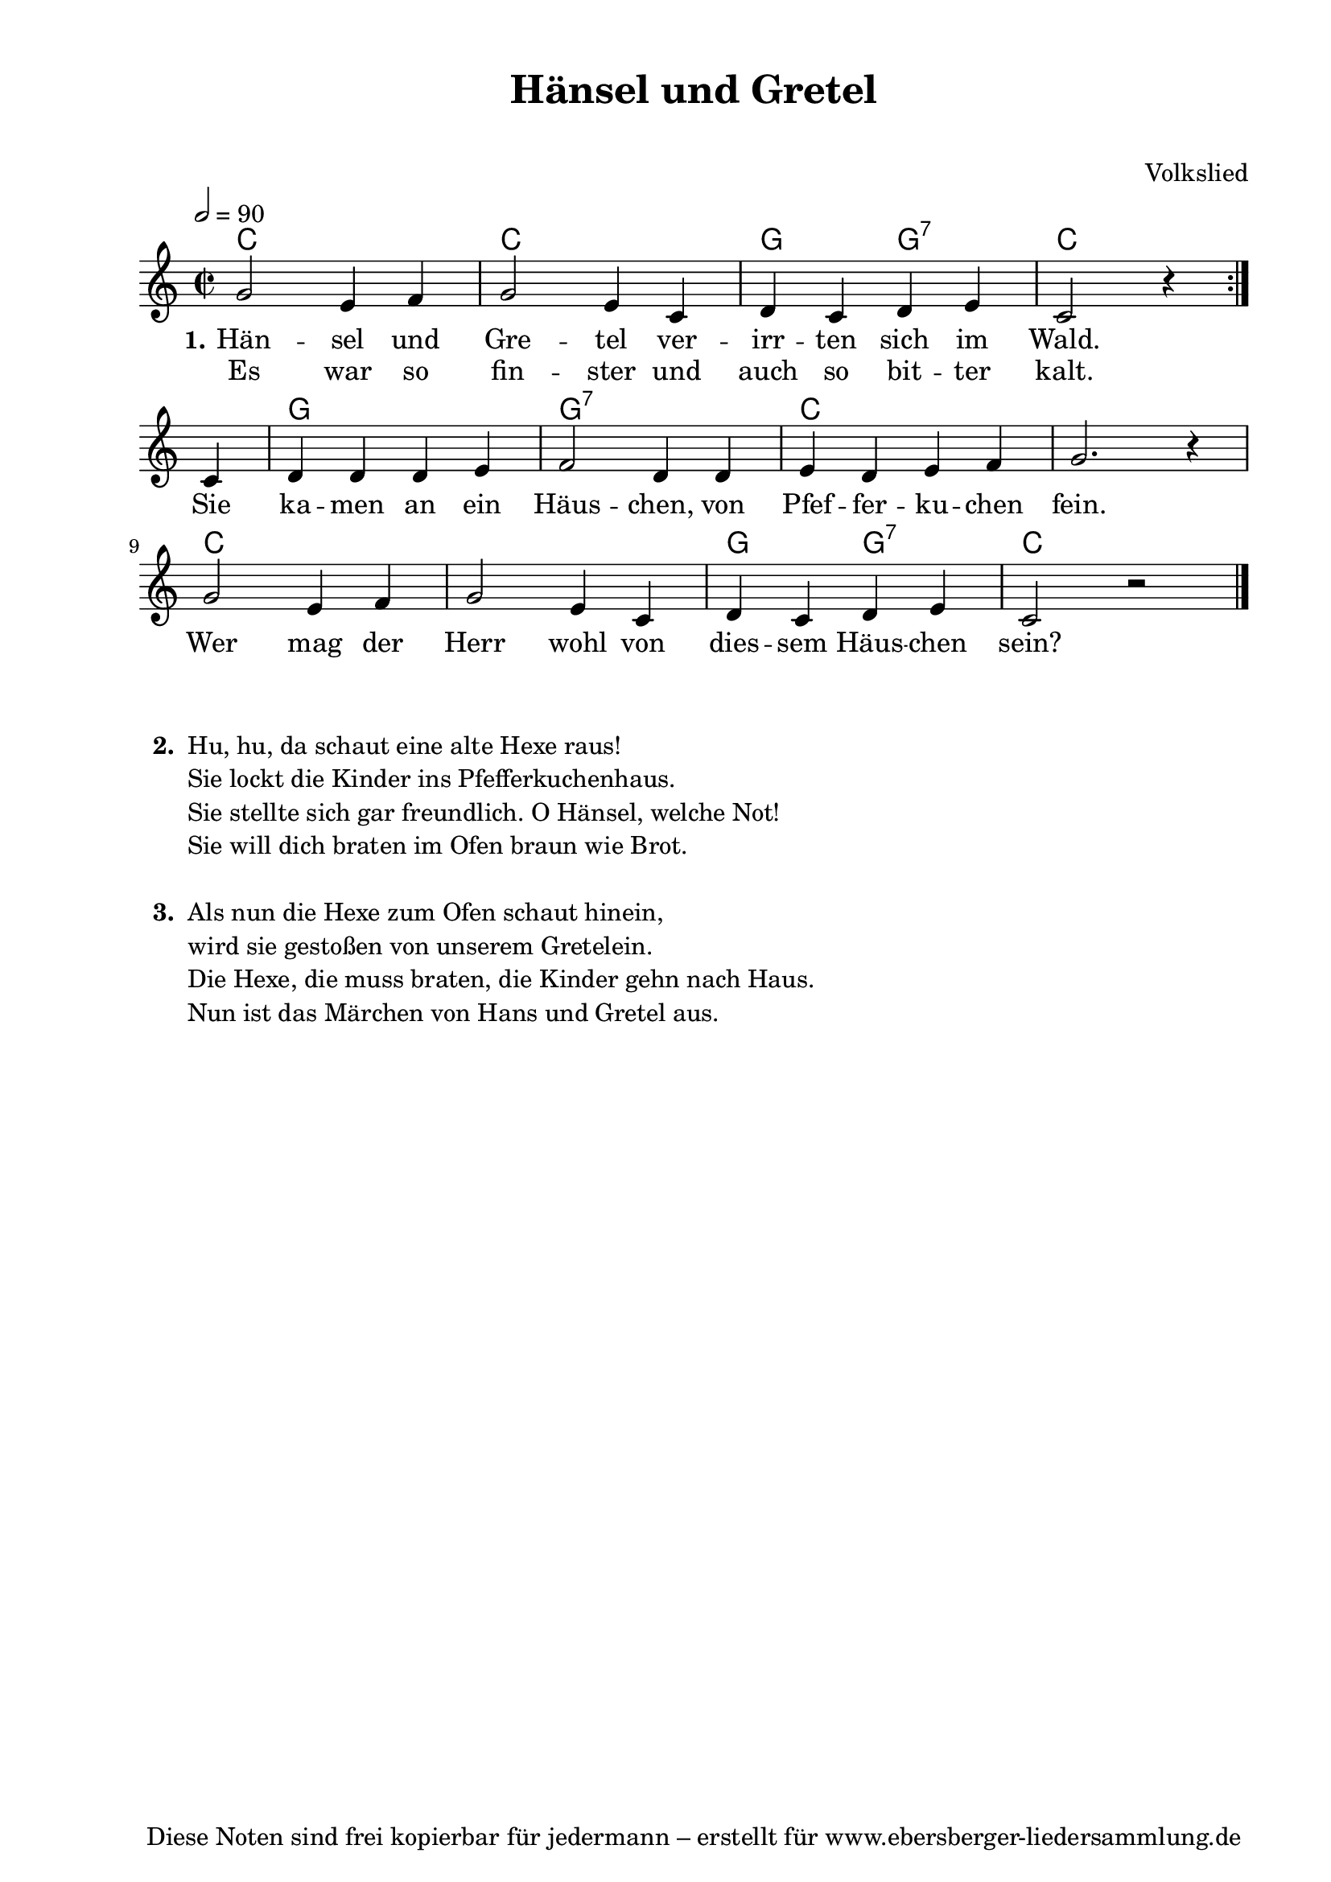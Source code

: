 % Dieses Notenblatt wurde erstellt von Michael Nausch
% Kontakt: michael@nausch.org (PGP public-key 0x2384C849) 

\version "2.16.0"
\header {
  title = "Hänsel und Gretel"		 	  % Die Überschrift der Noten wird zentriert gesetzt.
  subtitle = " "                                  % weitere zentrierte Überschrift.
  %  poet = "Text: "			          % Name des Dichters, linksbündig unter dem Unteruntertitel.
  meter = ""                                      % Metrum, linksbündig unter dem Dichter.
  composer = "Volkslied"			  % Name des Komponisten, rechtsbüngig unter dem Unteruntertitel.
  arranger = ""                                   % Name des Bearbeiters/Arrangeurs, rechtsbündig unter dem Komponisten.
  tagline = "Diese Noten sind frei kopierbar für jedermann – erstellt für www.ebersberger-liedersammlung.de"
                                                  % Zentriert unten auf der letzten Seite.
%  copyright = "Diese Noten sind frei kopierbar für jedermann – erstellt für www.ebersberger-liedersammlung.de"
                                                  % Zentriert unten auf der ersten Seite (sollten tatsächlich zwei
                                                  % seiten benötigt werden"
}

\header {
  title = "Hänsel und Gretel"
  subtitle = " "
  poet = ""
  composer = "Volkslied"
  tagline = "Diese Noten sind frei kopierbar für jedermann – erstellt für www.ebersberger-liedersammlung.de"

}

% Seitenformat und Ränder definieren
\paper {
  #(set-paper-size "a4")    % Seitengröße auf DIN A4 setzen.
  after-title-space = 2\cm  % Die Größe des Abstands zwischen der Überschrift und dem ersten Notensystem.
  bottom-margin = 5\mm      % Der Rand zwischen der Fußzeile und dem unteren Rand der Seite.
  top-margin = 10\mm        % Der Rand zwischen der Kopfzeile und dem oberen Rand der Seite.

  left-margin = 22\mm       % Der Rand zwischen dem linken Seitenrand und dem Beginn der Systeme/Strophen.
  line-width = 175\mm       % Die Breite des Notensystems.
}

\layout {
  indent = #0
}

akkorde = \transpose d c \chordmode { \germanChords
  \repeat volta 2 { d1 d1 a2 a:7 d2. } s4
  a1 a:7 d s d s a2 a:7 d1
}

melodie = \transpose d c \relative c' {
  \clef "treble"
  \time 2/2
  \tempo 2 = 90
  \key d\major
%  \partial 8
  \autoBeamOn
  \repeat volta 2 {
    a'2 fis4 g a2 fis4 d e d e fis d2 r4	
  } \break
    d4 e e e fis g2 e4 e fis e fis g a2. r4 \break
    a2 fis4 g a2 fis4 d e d e fis d2 r2
  \bar "|."
}

text = \lyricmode {
 \set stanza = "1."
  Hän -- sel und Gre -- tel ver -- irr -- ten sich im Wald.
  Sie ka -- men an ein Häus -- chen, von Pfef -- fer -- ku -- chen fein.
  Wer mag der Herr wohl von dies -- sem Häus -- chen sein?
}

wdh = \lyricmode {
  Es war so fin -- ster und auch so bit -- ter kalt.
}


\score {
  <<
    \new ChordNames { \akkorde }
    \new Voice = "Lied" { \melodie }
    \new Lyrics \lyricsto "Lied" { \text }
    \new Lyrics \lyricsto "Lied" { \wdh }
  >>
  \layout { }
}

\score {
  \unfoldRepeats
  <<
	\new ChordNames { \akkorde }
	\new Voice = "Lied" { \melodie }
  >>	
  \midi { }
}


\markup {
    \column {
      \hspace #0.3
      \line {
 		\bold "  2. "
        \column {
			"Hu, hu, da schaut eine alte Hexe raus!"
			"Sie lockt die Kinder ins Pfefferkuchenhaus."
			"Sie stellte sich gar freundlich. O Hänsel, welche Not!"
			"Sie will dich braten im Ofen braun wie Brot."
			" "
		}
      }
      \hspace #0.1
      \line {
        \bold "  3. "
        \column {
			"Als nun die Hexe zum Ofen schaut hinein,"
			"wird sie gestoßen von unserem Gretelein."
			"Die Hexe, die muss braten, die Kinder gehn nach Haus."
			"Nun ist das Märchen von Hans und Gretel aus."
			" "
		}
      }
	}
}


